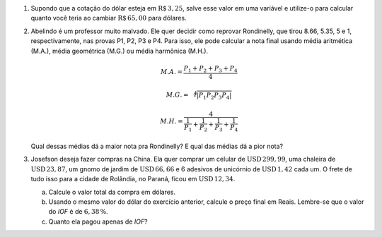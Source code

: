 #. Supondo que a cotação do dólar esteja em :math:`\mathrm{R}\$\, 3{,}25`,
   salve esse valor em uma variável e utilize-o para calcular quanto você
   teria ao cambiar :math:`\mathrm{R}\$\, 65{,}00` para dólares.

#. Abelindo é um professor muito malvado. Ele quer decidir como reprovar
   Rondinelly, que tirou 8.66, 5.35, 5 e 1, respectivamente, nas provas
   P1, P2, P3 e P4. Para isso, ele pode calcular a nota final usando média
   aritmética (M.A.), média geométrica (M.G.) ou média harmônica (M.H.).

   .. math::

      M.A. = \frac{P_1 + P_2 + P_3 + P_4}{4}

   .. math::

      M.G. = \sqrt[4]{|P_1 P_2 P_3 P_4|}

   .. math::

      M.H. = \frac{4}{\frac{1}{P_1} + \frac{1}{P_2} + \frac{1}{P_3} + \frac{1}{P_4}}

   Qual dessas médias dá a maior nota pra Rondinelly? E qual das médias dá
   a pior nota?

   .. only:: instructors

      Exemplo de solução:

      .. code:: python

         >>> p1 = 8.66
         >>> p2 = 5.35
         >>> p3 = 5
         >>> p4 = 1
         >>> MA = (p1 + p2 + p3 + p4) / 4
         >>> MG = (p1 * p2 * p3 * p4)**(1/4)
         >>> MH = 4 / (1/p1 + 1/p2 + 1/p3 + 1/p4)
         >>> print(MA, MG, MH)
         5.0024999999999995 3.901309628628489 2.662425726074314

#. Josefson deseja fazer compras na China. Ela quer comprar
   um celular de :math:`\mathrm{USD}\, 299{,}99`,
   uma chaleira de :math:`\mathrm{USD}\, 23{,}87`,
   um gnomo de jardim de :math:`\mathrm{USD}\, 66{,}66` e
   6 adesivos de unicórnio de :math:`\mathrm{USD}\, 1{,}42` cada um. O frete
   de tudo isso para a cidade de Rolândia, no Paraná, ficou em
   :math:`\mathrm{USD}\, 12{,}34`.

   a. Calcule o valor total da compra em dólares.

   b. Usando o mesmo valor do dólar do exercício anterior, calcule o preço
      final em Reais. Lembre-se que o valor do *IOF* é de :math:`6{,}38 \, \%`.

   c. Quanto ela pagou apenas de *IOF*?

   .. only:: instructors

      Exemplo de solução:

      .. code:: python

         >>> dolar     = 3.25
         >>> celular   = 299.99
         >>> chaleira  = 23.87
         >>> gnomo     = 66.66
         >>> unicórnio = 1.42
         >>> frete     = 12.34
         >>> total_dolares          = celular + chaleira + gnomo + 6 * unicórnio
         >>> total_dolares_comfrete = celular + chaleira + gnomo + 6 * unicórnio + frete
         >>> IOF = 6.38 / 100
         >>> total_reais = total_dolares_comfrete * dolar * (1 + IOF)
         >>> imposto = total_dolares_comfrete * dolar * IOF

         >>> total_dolares
         399.03999999999996
         >>> total_dolares_comfrete
         411.37999999999994
         >>> total_reais # item b
         1422.284643
         >>> imposto     # item c
         85.29964299999999
